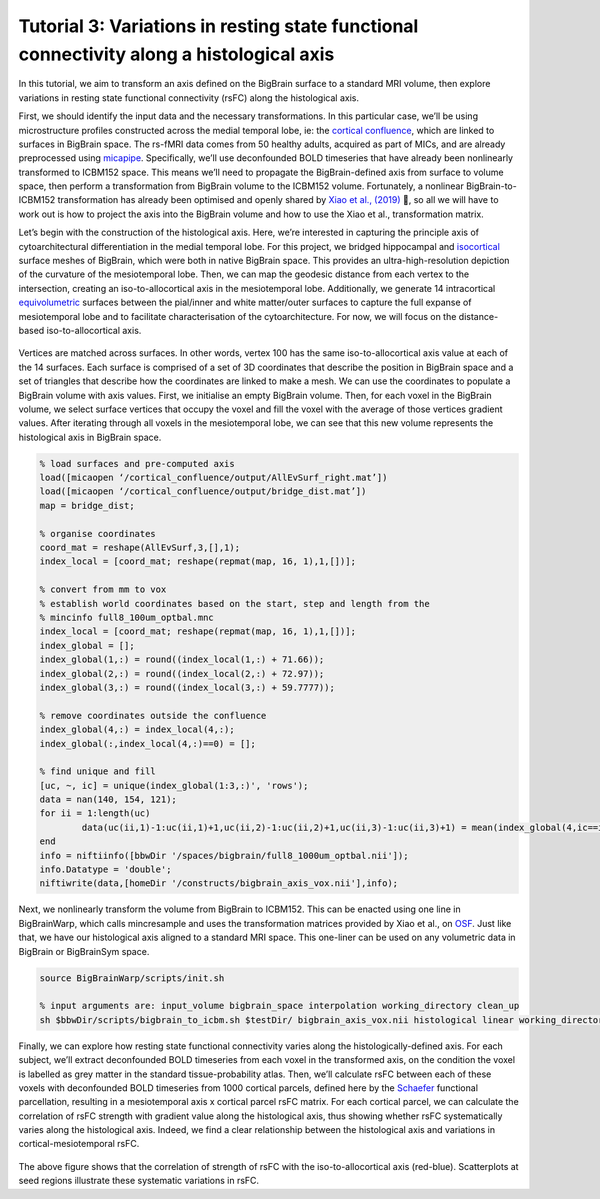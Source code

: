 Tutorial 3: Variations in resting state functional connectivity along a histological axis
============================================================================================================

In this tutorial, we aim to transform an axis defined on the BigBrain surface to a standard MRI volume, then explore variations in resting state functional connectivity (rsFC) along the histological axis.

First, we should identify the input data and the necessary transformations. In this particular case, we’ll be using microstructure profiles constructed across the medial temporal lobe, ie: the `cortical confluence <https://bigbrainwarp.readthedocs.io/en/latest/pages/glossary.html>`_, which are linked to surfaces in BigBrain space. The rs-fMRI data comes from 50 healthy adults, acquired as part of MICs, and are already preprocessed using `micapipe <https://micapipe.readthedocs.io/en/latest/>`_. Specifically, we’ll use deconfounded BOLD timeseries that have already been nonlinearly transformed to ICBM152 space. This means we’ll need to propagate the BigBrain-defined axis from surface to volume space, then perform a transformation from BigBrain volume to the ICBM152 volume. Fortunately, a nonlinear BigBrain-to-ICBM152 transformation has already been optimised and openly shared by `Xiao et al., (2019) <https://www.nature.com/articles/s41597-019-0217-0>`_ 🥳, so all we will have to work out is how to project the axis into the BigBrain volume and how to use the Xiao et al., transformation matrix. 

Let’s begin with the construction of the histological axis. Here, we’re interested in capturing the principle axis of cytoarchitectural differentiation in the medial temporal lobe. For this project, we bridged hippocampal and `isocortical <https://bigbrainwarp.readthedocs.io/en/latest/pages/glossary.html>`_ surface meshes of BigBrain, which were both in native BigBrain space. This provides an ultra-high-resolution depiction of the curvature of the mesiotemporal lobe. Then, we can map the geodesic distance from each vertex to the intersection, creating an iso-to-allocortical axis in the mesiotemporal lobe. Additionally, we generate 14 intracortical `equivolumetric <https://bigbrainwarp.readthedocs.io/en/latest/pages/glossary.html>`_ surfaces between the pial/inner and white matter/outer surfaces to capture the full expanse of mesiotemporal lobe and to facilitate characterisation of the cytoarchitecture. For now, we will focus on the distance-based iso-to-allocortical axis.

.. figure:: ./images/tutorial_confluence_a.png
   :height: 350px
   :align: center

	Building a continuous cortical surface model of the MTL.

Vertices are matched across surfaces. In other words, vertex 100 has the same iso-to-allocortical axis value at each of the 14 surfaces. Each surface is comprised of a set of 3D coordinates that describe the position in BigBrain space and a set of triangles that describe how the coordinates are linked to make a mesh. We can use the coordinates to populate a BigBrain volume with axis values. First, we initialise an empty BigBrain volume. Then, for each voxel in the BigBrain volume, we select surface vertices that occupy the voxel and fill the voxel with the average of those vertices gradient values. After iterating through all voxels in the mesiotemporal lobe, we can see that this new volume represents the histological axis in BigBrain space.

.. code-block:: matlab

	% load surfaces and pre-computed axis
	load([micaopen ‘/cortical_confluence/output/AllEvSurf_right.mat’])
	load([micaopen ‘/cortical_confluence/output/bridge_dist.mat’])
	map = bridge_dist;

	% organise coordinates
	coord_mat = reshape(AllEvSurf,3,[],1);
	index_local = [coord_mat; reshape(repmat(map, 16, 1),1,[])];

	% convert from mm to vox
	% establish world coordinates based on the start, step and length from the
	% mincinfo full8_100um_optbal.mnc
	index_local = [coord_mat; reshape(repmat(map, 16, 1),1,[])];
	index_global = [];
	index_global(1,:) = round((index_local(1,:) + 71.66));
	index_global(2,:) = round((index_local(2,:) + 72.97));
	index_global(3,:) = round((index_local(3,:) + 59.7777));

	% remove coordinates outside the confluence
	index_global(4,:) = index_local(4,:);
	index_global(:,index_local(4,:)==0) = [];

	% find unique and fill
	[uc, ~, ic] = unique(index_global(1:3,:)', 'rows');
	data = nan(140, 154, 121);
	for ii = 1:length(uc)
		data(uc(ii,1)-1:uc(ii,1)+1,uc(ii,2)-1:uc(ii,2)+1,uc(ii,3)-1:uc(ii,3)+1) = mean(index_global(4,ic==ii));
	end
	info = niftiinfo([bbwDir '/spaces/bigbrain/full8_1000um_optbal.nii']);
	info.Datatype = 'double';
	niftiwrite(data,[homeDir '/constructs/bigbrain_axis_vox.nii'],info);

Next, we nonlinearly transform the volume from BigBrain to ICBM152. This can be enacted using one line in BigBrainWarp, which calls mincresample and uses the transformation matrices provided by Xiao et al., on `OSF <https://osf.io/xkqb3/>`_. Just like that, we have our histological axis aligned to a standard MRI space. This one-liner can be used on any volumetric data in BigBrain or BigBrainSym space. 

.. code-block:: bash

	source BigBrainWarp/scripts/init.sh
	
	% input arguments are: input_volume bigbrain_space interpolation working_directory clean_up
	sh $bbwDir/scripts/bigbrain_to_icbm.sh $testDir/ bigbrain_axis_vox.nii histological linear working_directory n


.. figure:: ./images/tutorial_confluence_b.png
   :height: 350px
   :align: center
	
	Iso-to-allocortical axis projected on BigBrain (left) and ICBM152 (right)


Finally, we can explore how resting state functional connectivity varies along the histologically-defined axis. For each subject, we’ll extract deconfounded BOLD timeseries from each voxel in the transformed axis, on the condition the voxel is labelled as grey matter in the standard tissue-probability atlas. Then, we’ll calculate rsFC between each of these voxels with deconfounded BOLD timeseries from 1000 cortical parcels, defined here by the `Schaefer <10.1093/cercor/bhx179>`_ functional parcellation, resulting in a mesiotemporal axis x cortical parcel rsFC matrix. For each cortical parcel, we can calculate the correlation of rsFC strength with gradient value along the histological axis, thus showing whether rsFC systematically varies along the histological axis. Indeed, we find a clear relationship between the histological axis and variations in cortical-mesiotemporal rsFC.

.. figure:: ./images/tutorial_confluence_c.png
   :height: 350px
   :align: center


The above figure shows that the correlation of strength of rsFC with the iso-to-allocortical axis (red-blue). Scatterplots at seed regions illustrate these systematic variations in rsFC.


